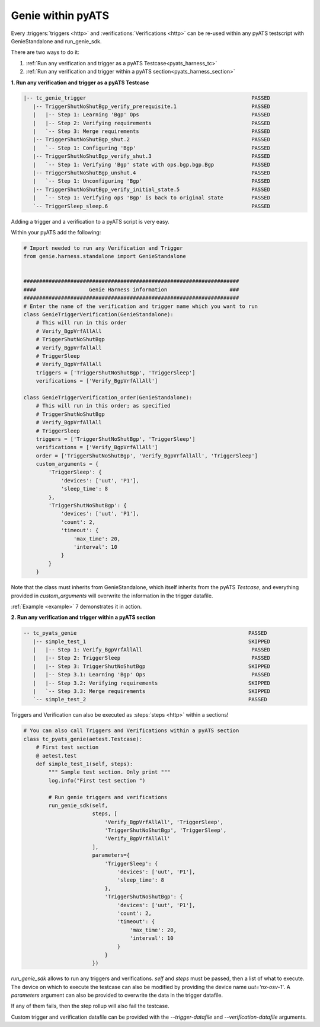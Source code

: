 .. _pyats_harness:

Genie within pyATS
==================

Every :triggers:`triggers <http>` and :verifications:`Verifications <http>` can
be re-used within any pyATS testscript with GenieStandalone and run_genie_sdk.

There are two ways to do it:

1. :ref:`Run any verification and trigger as a pyATS Testcase<pyats_harness_tc>`
2. :ref:`Run any verification and trigger within a pyATS section<pyats_harness_section>`

.. _pyats_harness_tc:

**1. Run any verification and trigger as a pyATS Testcase**

.. code-block:: text

    |-- tc_genie_trigger                                                     PASSED
       |-- TriggerShutNoShutBgp_verify_prerequisite.1                        PASSED
       |   |-- Step 1: Learning 'Bgp' Ops                                    PASSED
       |   |-- Step 2: Verifying requirements                                PASSED
       |   `-- Step 3: Merge requirements                                    PASSED
       |-- TriggerShutNoShutBgp_shut.2                                       PASSED
       |   `-- Step 1: Configuring 'Bgp'                                     PASSED
       |-- TriggerShutNoShutBgp_verify_shut.3                                PASSED
       |   `-- Step 1: Verifying 'Bgp' state with ops.bgp.bgp.Bgp            PASSED
       |-- TriggerShutNoShutBgp_unshut.4                                     PASSED
       |   `-- Step 1: Unconfiguring 'Bgp'                                   PASSED
       |-- TriggerShutNoShutBgp_verify_initial_state.5                       PASSED
       |   `-- Step 1: Verifying ops 'Bgp' is back to original state         PASSED
       `-- TriggerSleep_sleep.6                                              PASSED

Adding a trigger and a verification to a pyATS script is very easy.

Within your pyATS add the following:

.. code-block:: python

    # Import needed to run any Verification and Trigger
    from genie.harness.standalone import GenieStandalone


    #####################################################################
    ####                 Genie Harness information                    ###
    #####################################################################
    # Enter the name of the verification and trigger name which you want to run
    class GenieTriggerVerification(GenieStandalone):
        # This will run in this order
        # Verify_BgpVrfAllAll
        # TriggerShutNoShutBgp
        # Verify_BgpVrfAllAll
        # TriggerSleep
        # Verify_BgpVrfAllAll
        triggers = ['TriggerShutNoShutBgp', 'TriggerSleep']
        verifications = ['Verify_BgpVrfAllAll']

    class GenieTriggerVerification_order(GenieStandalone):
        # This will run in this order; as specified
        # TriggerShutNoShutBgp
        # Verify_BgpVrfAllAll
        # TriggerSleep
        triggers = ['TriggerShutNoShutBgp', 'TriggerSleep']
        verifications = ['Verify_BgpVrfAllAll']
        order = ['TriggerShutNoShutBgp', 'Verify_BgpVrfAllAll', 'TriggerSleep']
        custom_arguments = {
            'TriggerSleep': {
                'devices': ['uut', 'P1'],
                'sleep_time': 8
            },
            'TriggerShutNoShutBgp': {
                'devices': ['uut', 'P1'],
                'count': 2,
                'timeout': {
                    'max_time': 20,
                    'interval': 10
                }
            }
        }

Note that the class must inherits from GenieStandalone, which itself inherits from the pyATS `Testcase`, and
everything provided in `custom_arguments` will overwrite the information in the trigger datafile.

:ref:`Example <example>` 7 demonstrates it in action.

.. _pyats_harness_section:

**2. Run any verification and trigger within a pyATS section**

.. code-block:: text

    -- tc_pyats_genie                                                       PASSED
       |-- simple_test_1                                                    SKIPPED
       |   |-- Step 1: Verify_BgpVrfAllAll                                   PASSED
       |   |-- Step 2: TriggerSleep                                          PASSED
       |   |-- Step 3: TriggerShutNoShutBgp                                 SKIPPED
       |   |-- Step 3.1: Learning 'Bgp' Ops                                  PASSED
       |   |-- Step 3.2: Verifying requirements                             SKIPPED
       |   `-- Step 3.3: Merge requirements                                 SKIPPED
       `-- simple_test_2                                                    PASSED


Triggers and Verification can also be executed as :steps:`steps <http>` within
a sections! 

.. code-block:: python

    # You can also call Triggers and Verifications within a pyATS section
    class tc_pyats_genie(aetest.Testcase):
        # First test section
        @ aetest.test
        def simple_test_1(self, steps):
            """ Sample test section. Only print """
            log.info("First test section ")

            # Run genie triggers and verifications
            run_genie_sdk(self,
                          steps, [
                              'Verify_BgpVrfAllAll', 'TriggerSleep',
                              'TriggerShutNoShutBgp', 'TriggerSleep',
                              'Verify_BgpVrfAllAll'
                          ],
                          parameters={
                              'TriggerSleep': {
                                  'devices': ['uut', 'P1'],
                                  'sleep_time': 8
                              },
                              'TriggerShutNoShutBgp': {
                                  'devices': ['uut', 'P1'],
                                  'count': 2,
                                  'timeout': {
                                      'max_time': 20,
                                      'interval': 10
                                  }
                              }
                          })

`run_genie_sdk` allows to run any triggers and verifications. `self` and
`steps` must be passed, then a list of what to execute. The device on which to
execute the testcase can also be modified by providing the device
name `uut='nx-osv-1'`. A `parameters` argument can also be provided to overwrite the data in the trigger datafile.

If any of them fails, then the step rollup will also fail the testcase.

Custom trigger and verification datafile can be provided with the
`--trigger-datafile` and `--verification-datafile` arguments.


